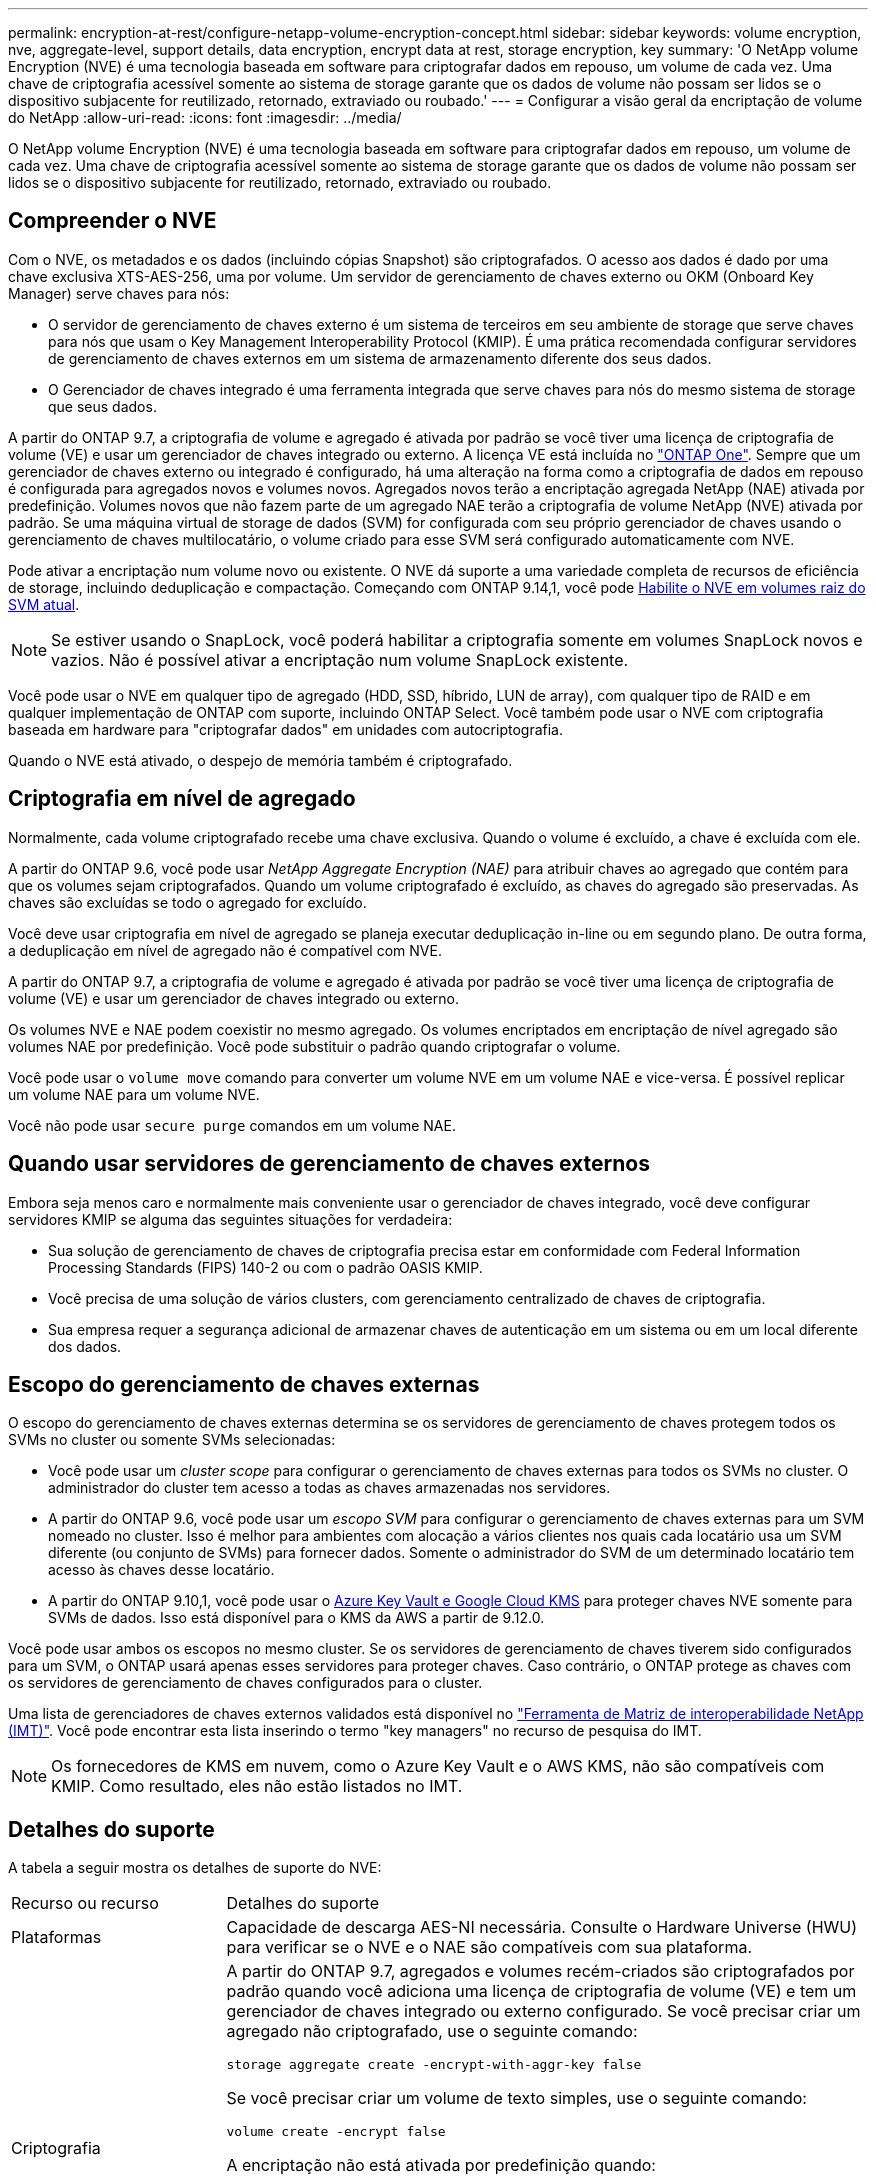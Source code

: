 ---
permalink: encryption-at-rest/configure-netapp-volume-encryption-concept.html 
sidebar: sidebar 
keywords: volume encryption, nve, aggregate-level, support details, data encryption, encrypt data at rest, storage encryption, key 
summary: 'O NetApp volume Encryption (NVE) é uma tecnologia baseada em software para criptografar dados em repouso, um volume de cada vez. Uma chave de criptografia acessível somente ao sistema de storage garante que os dados de volume não possam ser lidos se o dispositivo subjacente for reutilizado, retornado, extraviado ou roubado.' 
---
= Configurar a visão geral da encriptação de volume do NetApp
:allow-uri-read: 
:icons: font
:imagesdir: ../media/


[role="lead"]
O NetApp volume Encryption (NVE) é uma tecnologia baseada em software para criptografar dados em repouso, um volume de cada vez. Uma chave de criptografia acessível somente ao sistema de storage garante que os dados de volume não possam ser lidos se o dispositivo subjacente for reutilizado, retornado, extraviado ou roubado.



== Compreender o NVE

Com o NVE, os metadados e os dados (incluindo cópias Snapshot) são criptografados. O acesso aos dados é dado por uma chave exclusiva XTS-AES-256, uma por volume. Um servidor de gerenciamento de chaves externo ou OKM (Onboard Key Manager) serve chaves para nós:

* O servidor de gerenciamento de chaves externo é um sistema de terceiros em seu ambiente de storage que serve chaves para nós que usam o Key Management Interoperability Protocol (KMIP). É uma prática recomendada configurar servidores de gerenciamento de chaves externos em um sistema de armazenamento diferente dos seus dados.
* O Gerenciador de chaves integrado é uma ferramenta integrada que serve chaves para nós do mesmo sistema de storage que seus dados.


A partir do ONTAP 9.7, a criptografia de volume e agregado é ativada por padrão se você tiver uma licença de criptografia de volume (VE) e usar um gerenciador de chaves integrado ou externo. A licença VE está incluída no link:../system-admin/manage-licenses-concept.html#licenses-included-with-ontap-one["ONTAP One"]. Sempre que um gerenciador de chaves externo ou integrado é configurado, há uma alteração na forma como a criptografia de dados em repouso é configurada para agregados novos e volumes novos. Agregados novos terão a encriptação agregada NetApp (NAE) ativada por predefinição. Volumes novos que não fazem parte de um agregado NAE terão a criptografia de volume NetApp (NVE) ativada por padrão. Se uma máquina virtual de storage de dados (SVM) for configurada com seu próprio gerenciador de chaves usando o gerenciamento de chaves multilocatário, o volume criado para esse SVM será configurado automaticamente com NVE.

Pode ativar a encriptação num volume novo ou existente. O NVE dá suporte a uma variedade completa de recursos de eficiência de storage, incluindo deduplicação e compactação. Começando com ONTAP 9.14,1, você pode xref:configure-nve-svm-root-task.html[Habilite o NVE em volumes raiz do SVM atual].


NOTE: Se estiver usando o SnapLock, você poderá habilitar a criptografia somente em volumes SnapLock novos e vazios. Não é possível ativar a encriptação num volume SnapLock existente.

Você pode usar o NVE em qualquer tipo de agregado (HDD, SSD, híbrido, LUN de array), com qualquer tipo de RAID e em qualquer implementação de ONTAP com suporte, incluindo ONTAP Select. Você também pode usar o NVE com criptografia baseada em hardware para "criptografar dados" em unidades com autocriptografia.

Quando o NVE está ativado, o despejo de memória também é criptografado.



== Criptografia em nível de agregado

Normalmente, cada volume criptografado recebe uma chave exclusiva. Quando o volume é excluído, a chave é excluída com ele.

A partir do ONTAP 9.6, você pode usar _NetApp Aggregate Encryption (NAE)_ para atribuir chaves ao agregado que contém para que os volumes sejam criptografados. Quando um volume criptografado é excluído, as chaves do agregado são preservadas. As chaves são excluídas se todo o agregado for excluído.

Você deve usar criptografia em nível de agregado se planeja executar deduplicação in-line ou em segundo plano. De outra forma, a deduplicação em nível de agregado não é compatível com NVE.

A partir do ONTAP 9.7, a criptografia de volume e agregado é ativada por padrão se você tiver uma licença de criptografia de volume (VE) e usar um gerenciador de chaves integrado ou externo.

Os volumes NVE e NAE podem coexistir no mesmo agregado. Os volumes encriptados em encriptação de nível agregado são volumes NAE por predefinição. Você pode substituir o padrão quando criptografar o volume.

Você pode usar o `volume move` comando para converter um volume NVE em um volume NAE e vice-versa. É possível replicar um volume NAE para um volume NVE.

Você não pode usar `secure purge` comandos em um volume NAE.



== Quando usar servidores de gerenciamento de chaves externos

Embora seja menos caro e normalmente mais conveniente usar o gerenciador de chaves integrado, você deve configurar servidores KMIP se alguma das seguintes situações for verdadeira:

* Sua solução de gerenciamento de chaves de criptografia precisa estar em conformidade com Federal Information Processing Standards (FIPS) 140-2 ou com o padrão OASIS KMIP.
* Você precisa de uma solução de vários clusters, com gerenciamento centralizado de chaves de criptografia.
* Sua empresa requer a segurança adicional de armazenar chaves de autenticação em um sistema ou em um local diferente dos dados.




== Escopo do gerenciamento de chaves externas

O escopo do gerenciamento de chaves externas determina se os servidores de gerenciamento de chaves protegem todos os SVMs no cluster ou somente SVMs selecionadas:

* Você pode usar um _cluster scope_ para configurar o gerenciamento de chaves externas para todos os SVMs no cluster. O administrador do cluster tem acesso a todas as chaves armazenadas nos servidores.
* A partir do ONTAP 9.6, você pode usar um _escopo SVM_ para configurar o gerenciamento de chaves externas para um SVM nomeado no cluster. Isso é melhor para ambientes com alocação a vários clientes nos quais cada locatário usa um SVM diferente (ou conjunto de SVMs) para fornecer dados. Somente o administrador do SVM de um determinado locatário tem acesso às chaves desse locatário.
* A partir do ONTAP 9.10,1, você pode usar o xref:manage-keys-azure-google-task.html[Azure Key Vault e Google Cloud KMS] para proteger chaves NVE somente para SVMs de dados. Isso está disponível para o KMS da AWS a partir de 9.12.0.


Você pode usar ambos os escopos no mesmo cluster. Se os servidores de gerenciamento de chaves tiverem sido configurados para um SVM, o ONTAP usará apenas esses servidores para proteger chaves. Caso contrário, o ONTAP protege as chaves com os servidores de gerenciamento de chaves configurados para o cluster.

Uma lista de gerenciadores de chaves externos validados está disponível no link:http://mysupport.netapp.com/matrix/["Ferramenta de Matriz de interoperabilidade NetApp (IMT)"^]. Você pode encontrar esta lista inserindo o termo "key managers" no recurso de pesquisa do IMT.


NOTE: Os fornecedores de KMS em nuvem, como o Azure Key Vault e o AWS KMS, não são compatíveis com KMIP. Como resultado, eles não estão listados no IMT.



== Detalhes do suporte

A tabela a seguir mostra os detalhes de suporte do NVE:

[cols="25,75"]
|===


| Recurso ou recurso | Detalhes do suporte 


 a| 
Plataformas
 a| 
Capacidade de descarga AES-NI necessária. Consulte o Hardware Universe (HWU) para verificar se o NVE e o NAE são compatíveis com sua plataforma.



 a| 
Criptografia
 a| 
A partir do ONTAP 9.7, agregados e volumes recém-criados são criptografados por padrão quando você adiciona uma licença de criptografia de volume (VE) e tem um gerenciador de chaves integrado ou externo configurado. Se você precisar criar um agregado não criptografado, use o seguinte comando:

`storage aggregate create -encrypt-with-aggr-key false`

Se você precisar criar um volume de texto simples, use o seguinte comando:

`volume create -encrypt false`

A encriptação não está ativada por predefinição quando:

* A licença VE não está instalada.
* O gerenciador de chaves não está configurado.
* Plataforma ou software não suporta criptografia.
* A criptografia de hardware está ativada.




 a| 
ONTAP
 a| 
Todas as implementações do ONTAP. O suporte para ONTAP Cloud está disponível no ONTAP 9.5 e posterior.



 a| 
Dispositivos
 a| 
HDD, SSD, híbrido, array LUN.



 a| 
RAID
 a| 
RAID0, RAID4, RAID-DP, RAID-TEC.



 a| 
Volumes
 a| 
Volumes de dados e volumes raiz atuais do SVM. Não é possível criptografar dados em volumes de metadados do MetroCluster. Em versões do ONTAP anteriores a 9.14.1, não é possível criptografar dados no volume raiz da SVM com NVE. A partir do ONTAP 9.14,1, o ONTAP suporta xref:configure-nve-svm-root-task.html[NVE em volumes raiz do SVM].



 a| 
Criptografia em nível de agregado
 a| 
A partir do ONTAP 9.6, o NVE é compatível com criptografia no nível de agregado (NAE):

* Você deve usar criptografia em nível de agregado se planeja executar deduplicação in-line ou em segundo plano.
* Você não pode rechavear um volume de criptografia de nível agregado.
* A limpeza segura não é suportada em volumes de criptografia no nível de agregado.
* Além dos volumes de dados, o NAE é compatível com a criptografia dos volumes raiz da SVM e do volume de metadados do MetroCluster. O NAE não suporta criptografia do volume raiz.




 a| 
Escopo da SVM
 a| 
A partir do ONTAP 9.6, o NVE é compatível com o escopo SVM somente para gerenciamento de chaves externas, e não para Gerenciador de chaves integrado. O MetroCluster é suportado a partir do ONTAP 9.8.



 a| 
Eficiência de storage
 a| 
Deduplicação, compressão, compactação, FlexClone.

Os clones usam a mesma chave que o pai, mesmo depois de dividir o clone do pai. Você deve executar um `volume move` em um clone dividido, após o qual o clone dividido terá uma chave diferente.



 a| 
Replicação
 a| 
* Para replicação de volume, os volumes de origem e destino podem ter configurações de criptografia diferentes. A criptografia pode ser configurada para a origem e não configurada para o destino e vice-versa. A encriptação configurada na origem não será replicada para o destino. A criptografia deve ser configurada manualmente na origem e no destino. xref:cluster-version-support-nve-task.html[Configurar o NVE]Consulte e xref:encrypt-volumes-concept.html[Criptografia de dados de volume com NVE].
* Para a replicação SVM, o volume de destino é criptografado automaticamente, a menos que o destino não contenha um nó compatível com criptografia de volume. Nesse caso, a replicação seja bem-sucedida, mas o volume de destino não seja criptografado.
* Para configurações do MetroCluster, cada cluster puxa chaves de gerenciamento de chaves externas de seus servidores de chaves configurados. As chaves OKM são replicadas para o site do parceiro pelo serviço de replicação de configuração.




 a| 
Conformidade
 a| 
A partir do ONTAP 9.2, o SnapLock tem suporte nos modos conformidade e empresa, apenas para novos volumes. Não é possível ativar a encriptação num volume SnapLock existente.



 a| 
FlexGroups
 a| 
A partir do ONTAP 9.2, os grupos flexíveis são suportados. Os agregados de destino devem ser do mesmo tipo que os agregados de origem, tanto em nível de volume como em nível de agregado. A partir do ONTAP 9.5, é suportada a rechavear no local de volumes FlexGroup.



 a| 
Transição de 7 modos
 a| 
A partir da ferramenta de transição de 7 modos 3,3, você pode usar a CLI da ferramenta de transição de 7 modos para realizar a transição baseada em cópia para volumes de destino habilitados para NVE no sistema em cluster.

|===
.Informações relacionadas
link:https://kb.netapp.com/Advice_and_Troubleshooting/Data_Storage_Software/ONTAP_OS/FAQ%3A_NetApp_Volume_Encryption_and_NetApp_Aggregate_Encryption["Perguntas frequentes - encriptação de volume NetApp e encriptação agregada NetApp"^]
